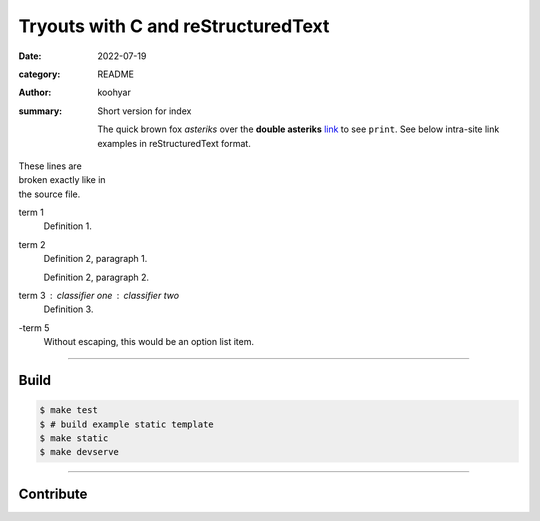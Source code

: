 Tryouts with C and reStructuredText
###################################

:date: 2022-07-19
:category: README
:author: koohyar
:summary: Short version for index

    The quick brown fox *asteriks* over the **double asteriks** `link <{filename}>`_ to see ``print``.
    See below intra-site link examples in reStructuredText format.



| These lines are
| broken exactly like in
| the source file.

term 1
    Definition 1.

term 2
    Definition 2, paragraph 1.

    Definition 2, paragraph 2.

term 3 : classifier one : classifier two
    Definition 3.

\-term 5
    Without escaping, this would be an option list item.

-----


Build
=====

.. code-block:: shsl

    $ make test
    $ # build example static template
    $ make static
    $ make devserve


-----

Contribute
==========
